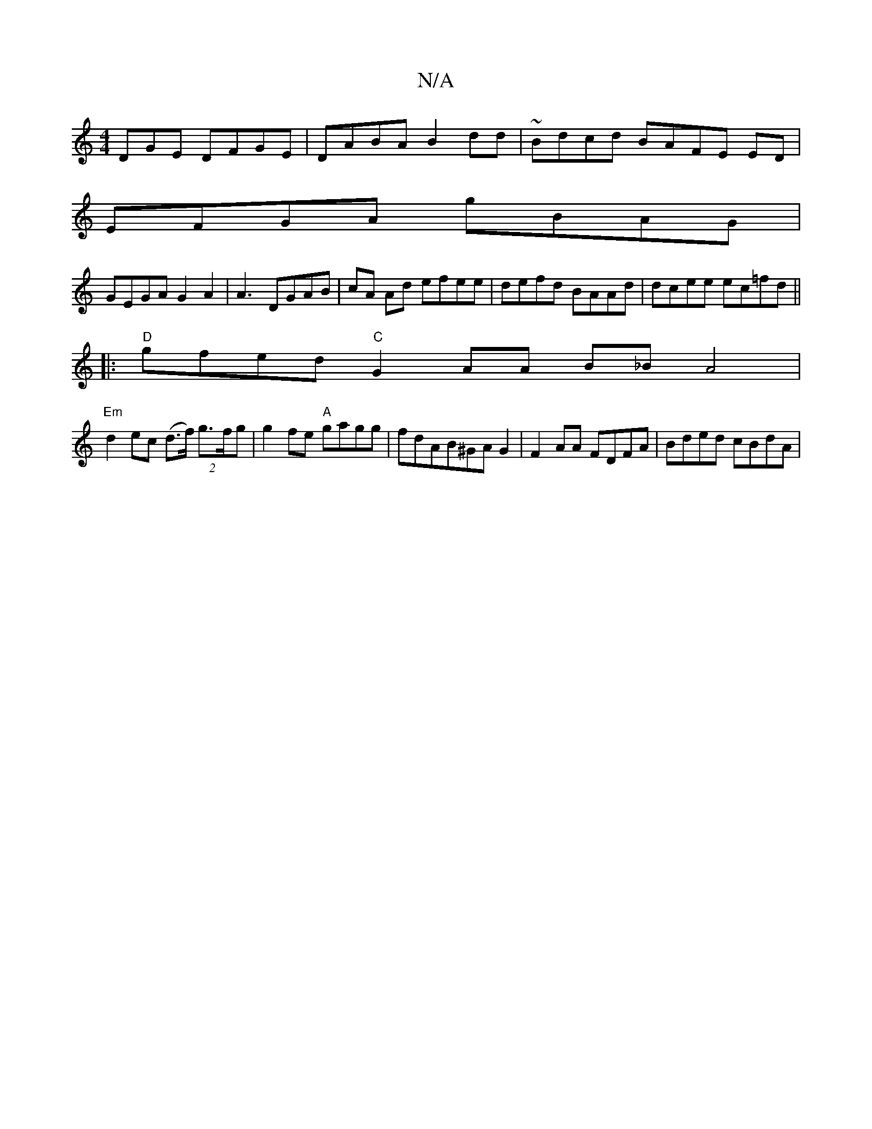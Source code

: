 X:1
T:N/A
M:4/4
R:N/A
K:Cmajor
DGE DFGE|DABA B2 dd | ~Bdcd BAFE ED |
EFGA gBAG |
GEGA G2A2|A3- DGAB|cA Ad efee|defd BAAd|dcee ec=fd||
|:"D"gfed "C"G2 AA B_B A4|
"Em"d2 ec (d>f) (2 g>fg|g2 fe "A"gagg|fdAB^GAG2|F2 AA FDFA|Bded cBdA|1
